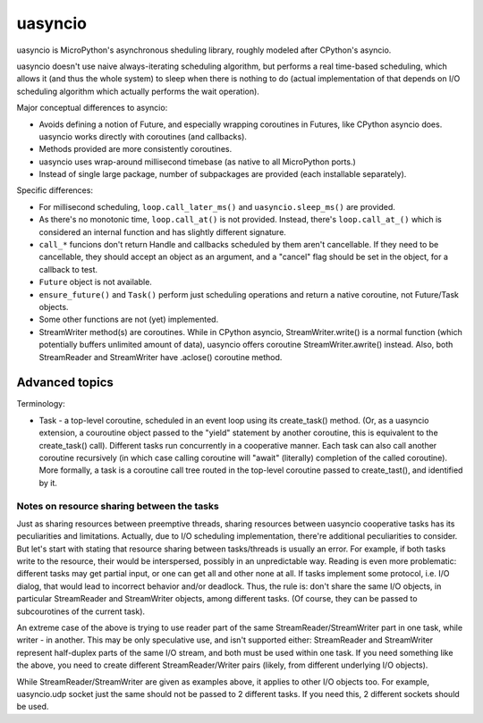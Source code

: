 uasyncio
========

uasyncio is MicroPython's asynchronous sheduling library, roughly
modeled after CPython's asyncio.

uasyncio doesn't use naive always-iterating scheduling algorithm,
but performs a real time-based scheduling, which allows it (and
thus the whole system) to sleep when there is nothing to do (actual
implementation of that depends on I/O scheduling algorithm which
actually performs the wait operation).

Major conceptual differences to asyncio:

* Avoids defining a notion of Future, and especially wrapping coroutines
  in Futures, like CPython asyncio does. uasyncio works directly with
  coroutines (and callbacks).
* Methods provided are more consistently coroutines.
* uasyncio uses wrap-around millisecond timebase (as native to all
  MicroPython ports.)
* Instead of single large package, number of subpackages are provided
  (each installable separately).

Specific differences:

* For millisecond scheduling, ``loop.call_later_ms()`` and
  ``uasyncio.sleep_ms()`` are provided.
* As there's no monotonic time, ``loop.call_at()`` is not provided.
  Instead, there's ``loop.call_at_()`` which is considered an internal
  function and has slightly different signature.
* ``call_*`` funcions don't return Handle and callbacks scheduled by
  them aren't cancellable. If they need to be cancellable, they should
  accept an object as an argument, and a "cancel" flag should be set
  in the object, for a callback to test.
* ``Future`` object is not available.
* ``ensure_future()`` and ``Task()`` perform just scheduling operations
  and return a native coroutine, not Future/Task objects.
* Some other functions are not (yet) implemented.
* StreamWriter method(s) are coroutines. While in CPython asyncio,
  StreamWriter.write() is a normal function (which potentially buffers
  unlimited amount of data), uasyncio offers coroutine StreamWriter.awrite()
  instead. Also, both StreamReader and StreamWriter have .aclose()
  coroutine method.


Advanced topics
---------------

Terminology:

* Task - a top-level coroutine, scheduled in an event loop using its
  create_task() method. (Or, as a uasyncio extension, a couroutine
  object passed to the "yield" statement by another coroutine, this
  is equivalent to the create_task() call). Different tasks run
  concurrently in a cooperative manner. Each task can also call
  another coroutine recursively (in which case calling coroutine
  will "await" (literally) completion of the called coroutine). More
  formally, a task is a coroutine call tree routed in the top-level
  coroutine passed to create_tast(), and identified by it.

Notes on resource sharing between the tasks
~~~~~~~~~~~~~~~~~~~~~~~~~~~~~~~~~~~~~~~~~~~

Just as sharing resources between preemptive threads, sharing resources
between uasyncio cooperative tasks has its peculiarities and limitations.
Actually, due to I/O scheduling implementation, there're additional
peculiarities to consider. But let's start with stating that resource
sharing between tasks/threads is usually an error. For example, if both
tasks write to the resource, their would be interspersed, possibly in
an unpredictable way. Reading is even more problematic: different tasks
may get partial input, or one can get all and other none at all. If tasks
implement some protocol, i.e. I/O dialog, that would lead to incorrect
behavior and/or deadlock. Thus, the rule is: don't share the same I/O
objects, in particular StreamReader and StreamWriter objects, among
different tasks. (Of course, they can be passed to subcourotines of the
current task).

An extreme case of the above is trying to use reader part of the same
StreamReader/StreamWriter part in one task, while writer - in another.
This may be only speculative use, and isn't supported either:
StreamReader and StreamWriter represent half-duplex parts of the same
I/O stream, and both must be used within one task. If you need something
like the above, you need to create different StreamReader/Writer pairs
(likely, from different underlying I/O objects).

While StreamReader/StreamWriter are given as examples above, it applies
to other I/O objects too. For example, uasyncio.udp socket just the
same should not be passed to 2 different tasks. If you need this, 2
different sockets should be used.
